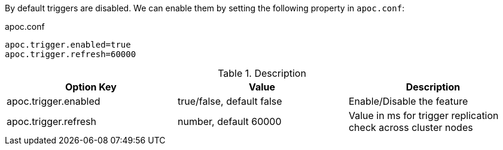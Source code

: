 By default triggers are disabled.
We can enable them by setting the following property in `apoc.conf`:

.apoc.conf
[source,properties]
----
apoc.trigger.enabled=true
apoc.trigger.refresh=60000
----

.Description
[opts=header,cols="3"]
|===
| Option Key | Value | Description
| apoc.trigger.enabled | true/false, default false | Enable/Disable the feature
| apoc.trigger.refresh | number, default 60000 | Value in ms for trigger replication check across cluster nodes
|===